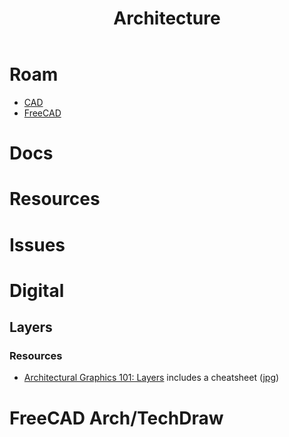 :PROPERTIES:
:ID:       dd2c0f06-9692-429d-83f7-6149f7872b3c
:END:
#+TITLE: Architecture
#+DESCRIPTION: Architecture (mostly digital)
#+TAGS:


* Roam
+ [[id:6a7b6508-e7cf-4f55-a589-d354cee1766d][CAD]]
+ [[id:8df9a1d3-798f-4f89-a355-a0eb0c22bc18][FreeCAD]]

* Docs
* Resources
* Issues

* Digital

** Layers

*** Resources
+ [[https://www.lifeofanarchitect.com/architectural-graphics-101-layers/][Architectural Graphics 101: Layers]] includes a cheatsheet ([[https://i0.wp.com/www.lifeofanarchitect.com/wp-content/uploads/2017/03/AutoCAD-Layer-Standards-layer-group-prefix.jpg][jpg]])


* FreeCAD Arch/TechDraw
